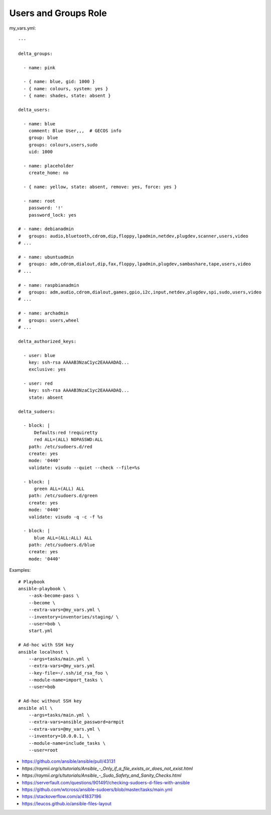 Users and Groups Role
=====================

my_vars.yml::

    ---

    delta_groups:

      - name: pink

      - { name: blue, gid: 1000 }
      - { name: colours, system: yes }
      - { name: shades, state: absent }

    delta_users:

      - name: blue
        comment: Blue User,,,  # GECOS info
        group: blue
        groups: colours,users,sudo
        uid: 1000

      - name: placeholder
        create_home: no

      - { name: yellow, state: absent, remove: yes, force: yes }

      - name: root
        password: '!'
        password_lock: yes

    # - name: debianadmin
    #   groups: audio,bluetooth,cdrom,dip,floppy,lpadmin,netdev,plugdev,scanner,users,video
    # ...

    # - name: ubuntuadmin
    #   groups: adm,cdrom,dialout,dip,fax,floppy,lpadmin,plugdev,sambashare,tape,users,video
    # ...

    # - name: raspbianadmin
    #   groups: adm,audio,cdrom,dialout,games,gpio,i2c,input,netdev,plugdev,spi,sudo,users,video
    # ...

    # - name: archadmin
    #   groups: users,wheel
    # ...

    delta_authorized_keys:

      - user: blue
        key: ssh-rsa AAAAB3NzaC1yc2EAAAADAQ...
        exclusive: yes

      - user: red
        key: ssh-rsa AAAAB3NzaC1yc2EAAAADAQ...
        state: absent

    delta_sudoers:

      - block: |
          Defaults:red !requiretty
          red ALL=(ALL) NOPASSWD:ALL
        path: /etc/sudoers.d/red
        create: yes
        mode: '0440'
        validate: visudo --quiet --check --file=%s

      - block: |
          green ALL=(ALL) ALL
        path: /etc/sudoers.d/green
        create: yes
        mode: '0440'
        validate: visudo -q -c -f %s

      - block: |
          blue ALL=(ALL:ALL) ALL
        path: /etc/sudoers.d/blue
        create: yes
        mode: '0440'

Examples::

    # Playbook
    ansible-playbook \
        --ask-become-pass \
        --become \
        --extra-vars=@my_vars.yml \
        --inventory=inventories/staging/ \
        --user=bob \
        start.yml

    # Ad-hoc with SSH key
    ansible localhost \
        --args=tasks/main.yml \
        --extra-vars=@my_vars.yml
        --key-file=~/.ssh/id_rsa_foo \
        --module-name=import_tasks \
        --user=bob

    # Ad-hoc without SSH key
    ansible all \
        --args=tasks/main.yml \
        --extra-vars=ansible_password=armpit
        --extra-vars=@my_vars.yml \
        --inventory=10.0.0.1, \
        --module-name=include_tasks \
        --user=root

* https://github.com/ansible/ansible/pull/43131
* `https://raymii.org/s/tutorials/Ansible_-_Only_if_a_file_exists_or_does_not_exist.html`
* `https://raymii.org/s/tutorials/Ansible_-_Sudo_Safety_and_Sanity_Checks.html`
* https://serverfault.com/questions/901491/checking-sudoers-d-files-with-ansible
* https://github.com/wtcross/ansible-sudoers/blob/master/tasks/main.yml
* https://stackoverflow.com/a/41837196
* https://leucos.github.io/ansible-files-layout
